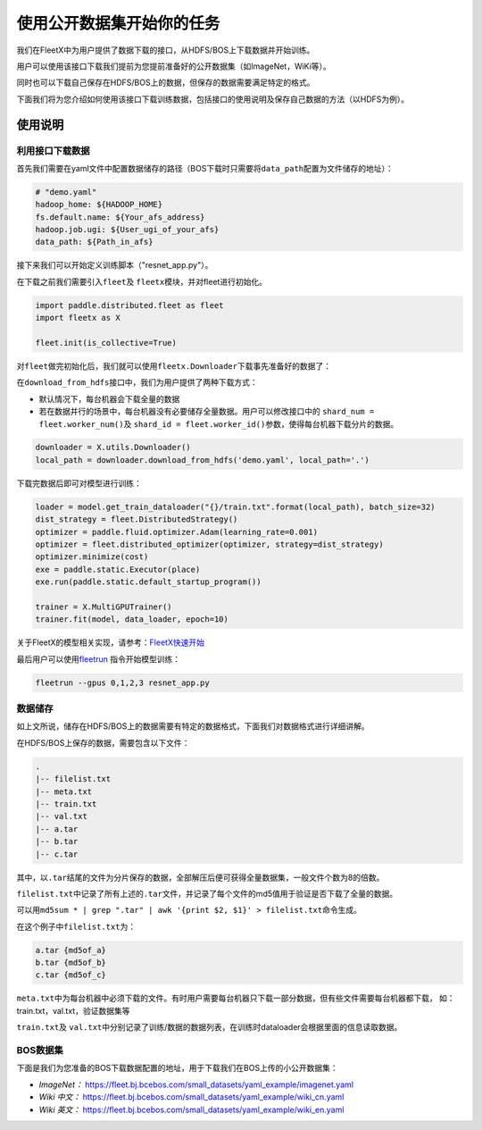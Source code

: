 使用公开数据集开始你的任务
--------------------------

我们在FleetX中为用户提供了数据下载的接口，从HDFS/BOS上下载数据并开始训练。

用户可以使用该接口下载我们提前为您提前准备好的公开数据集（如ImageNet，WiKi等）。

同时也可以下载自己保存在HDFS/BOS上的数据，但保存的数据需要满足特定的格式。

下面我们将为您介绍如何使用该接口下载训练数据，包括接口的使用说明及保存自己数据的方法（以HDFS为例）。

使用说明
~~~~~~~~

利用接口下载数据
^^^^^^^^^^^^^^^^
首先我们需要在yaml文件中配置数据储存的路径（BOS下载时只需要将\ ``data_path``\配置为文件储存的地址）：

.. code:: sh

    # "demo.yaml"
    hadoop_home: ${HADOOP_HOME}
    fs.default.name: ${Your_afs_address}
    hadoop.job.ugi: ${User_ugi_of_your_afs}
    data_path: ${Path_in_afs}


接下来我们可以开始定义训练脚本（"resnet_app.py"）。

在下载之前我们需要引入\ ``fleet``\ 及 \ ``fleetx``\ 模块，并对fleet进行初始化。

.. code:: python

    import paddle.distributed.fleet as fleet
    import fleetx as X

    fleet.init(is_collective=True)


对\ ``fleet``\做完初始化后，我们就可以使用\ ``fleetx.Downloader``\下载事先准备好的数据了：

在\ ``download_from_hdfs``\接口中，我们为用户提供了两种下载方式：

- 默认情况下，每台机器会下载全量的数据

- 若在数据并行的场景中，每台机器没有必要储存全量数据。用户可以修改接口中的 \ ``shard_num = fleet.worker_num()``\ 及 \ ``shard_id = fleet.worker_id()``\参数，使得每台机器下载分片的数据。

.. code:: python

    downloader = X.utils.Downloader()
    local_path = downloader.download_from_hdfs('demo.yaml', local_path='.')

下载完数据后即可对模型进行训练：

.. code:: python

    loader = model.get_train_dataloader("{}/train.txt".format(local_path), batch_size=32)
    dist_strategy = fleet.DistributedStrategy()
    optimizer = paddle.fluid.optimizer.Adam(learning_rate=0.001)
    optimizer = fleet.distributed_optimizer(optimizer, strategy=dist_strategy)
    optimizer.minimize(cost)
    exe = paddle.static.Executor(place)
    exe.run(paddle.static.default_startup_program())

    trainer = X.MultiGPUTrainer()
    trainer.fit(model, data_loader, epoch=10)

关于FleetX的模型相关实现，请参考：\ `FleetX快速开始 <fleetx_quick_start.html>`__

最后用户可以使用\ `fleetrun <fleetrun_usage_cn.html>`__ 指令开始模型训练：

.. code:: sh

    fleetrun --gpus 0,1,2,3 resnet_app.py


数据储存
^^^^^^^

如上文所说，储存在HDFS/BOS上的数据需要有特定的数据格式，下面我们对数据格式进行详细讲解。

在HDFS/BOS上保存的数据，需要包含以下文件：

.. code:: sh

    .
    |-- filelist.txt
    |-- meta.txt
    |-- train.txt
    |-- val.txt
    |-- a.tar
    |-- b.tar
    |-- c.tar

其中，以\ ``.tar``\结尾的文件为分片保存的数据，全部解压后便可获得全量数据集，一般文件个数为8的倍数。

\ ``filelist.txt``\中记录了所有上述的\ ``.tar``\文件，并记录了每个文件的md5值用于验证是否下载了全量的数据。

可以用\ ``md5sum * | grep ".tar" | awk '{print $2, $1}' > filelist.txt``\命令生成。

在这个例子中\ ``filelist.txt``\为：

.. code:: sh

    a.tar {md5of_a}
    b.tar {md5of_b}
    c.tar {md5of_c}

\ ``meta.txt``\ 中为每台机器中必须下载的文件。有时用户需要每台机器只下载一部分数据，但有些文件需要每台机器都下载，
如：train.txt，val.txt，验证数据集等



\ ``train.txt``\ 及 \ ``val.txt``\中分别记录了训练/数据的数据列表，在训练时dataloader会根据里面的信息读取数据。


BOS数据集
^^^^^^^^

下面是我们为您准备的BOS下载数据配置的地址，用于下载我们在BOS上传的小公开数据集：

- *ImageNet：* https://fleet.bj.bcebos.com/small_datasets/yaml_example/imagenet.yaml

- *Wiki 中文：* https://fleet.bj.bcebos.com/small_datasets/yaml_example/wiki_cn.yaml

- *Wiki 英文：* https://fleet.bj.bcebos.com/small_datasets/yaml_example/wiki_en.yaml
